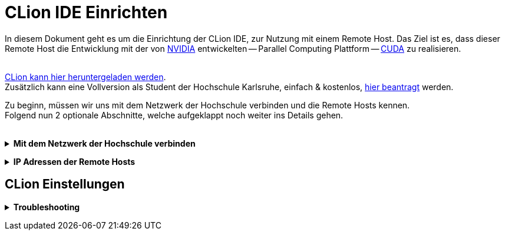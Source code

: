 // preamble
:imagesdir: ./media

// title
= CLion IDE Einrichten

In diesem Dokument geht es um die Einrichtung der CLion IDE, zur Nutzung mit einem Remote Host.
Das Ziel ist es, dass dieser Remote Host die Entwicklung mit der von 
https://www.nvidia.com/de-de/about-nvidia/[NVIDIA] entwickelten -- Parallel Computing Plattform -- 
https://developer.nvidia.com/about-cuda[CUDA] zu realisieren.
 + 
 +

https://www.jetbrains.com/de-de/clion/download/[CLion kann hier heruntergeladen werden]. +
Zusätzlich kann eine Vollversion als Student der Hochschule Karlsruhe, einfach & kostenlos, 
https://www.jetbrains.com/shop/eform/students[hier beantragt] werden.


Zu beginn, müssen wir uns mit dem Netzwerk der Hochschule verbinden und die Remote Hosts kennen. +
Folgend nun 2 optionale Abschnitte, welche aufgeklappt noch weiter ins Details gehen.
 +
 +

// 1st toggle list
+++ <details><summary> +++
*Mit dem Netzwerk der Hochschule verbinden*
+++ </summary><div> +++

https://vpn.hs-karlsruhe.de/+CSCOE+/logon.html#form_title_text[Der VPN Client kann hier heruntergeladen werden.]

[#img-vpn]
.Mit dem VPN verbinden
image::01-connect_vpn.png[VPN Verbindung mit Cisco AnyConnect]

+++ </div></details> +++

// 2nd toggle list
+++ <details><summary> +++
*IP Adressen der Remote Hosts*
+++ </summary><div> +++

Host1

----
10.162.17.130
10.162.17.131
----

Host2

----
10.162.17.132
10.162.17.133
----
+++ </div></details> +++




== CLion Einstellungen


// now the text
+++ <details><summary> +++
*Troubleshooting*
+++ </summary><div> +++
[#img-trouble1]
.Reload CMake Project
image::08-troubleshooting_01-reload_cmake.png[Reload CMake Project]
[#img-trouble2]
.Invalidate Caches
image::09-troubleshooting_02-invalidate_caches.png[Invalidate Caches]
+++ </div></details> +++
